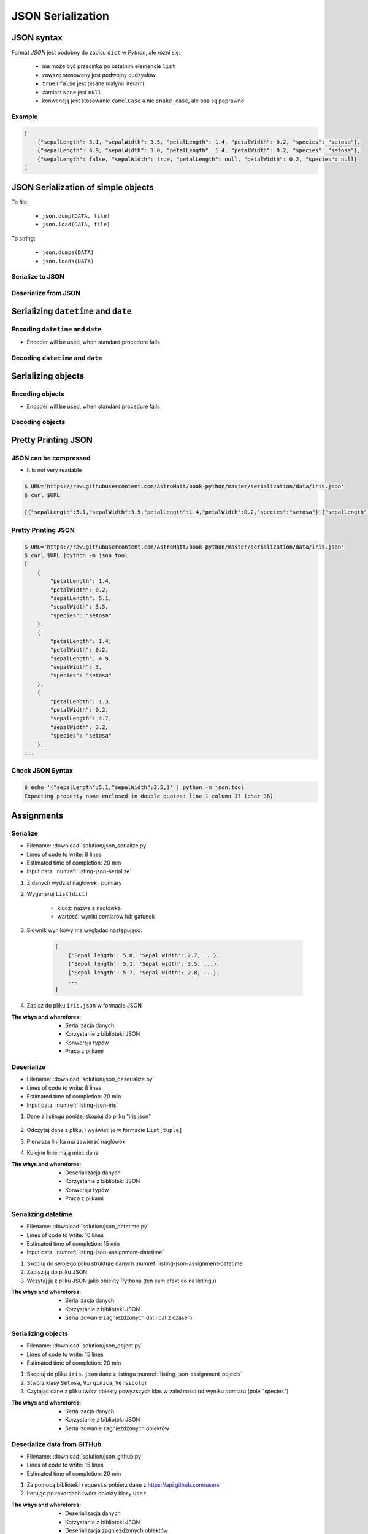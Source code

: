 ******************
JSON Serialization
******************


JSON syntax
===========
Format *JSON* jest podobny do zapisu ``dict`` w *Python*, ale różni się:

    * nie może być przecinka po ostatnim elemencie ``list``
    * zawsze stosowany jest podwójny cudzysłów
    * ``true`` i ``false`` jest pisane małymi literami
    * zamiast ``None`` jest ``null``
    * konwencją jest stosowanie ``camelCase`` a nie ``snake_case``, ale oba są poprawne

Example
-------
.. code-block:: json

    [
        {"sepalLength": 5.1, "sepalWidth": 3.5, "petalLength": 1.4, "petalWidth": 0.2, "species": "setosa"},
        {"sepalLength": 4.9, "sepalWidth": 3.0, "petalLength": 1.4, "petalWidth": 0.2, "species": "setosa"},
        {"sepalLength": false, "sepalWidth": true, "petalLength": null, "petalWidth": 0.2, "species": null}
    ]


JSON Serialization of simple objects
====================================
To file:

    * ``json.dump(DATA, file)``
    * ``json.load(DATA, file)``

To string:

    * ``json.dumps(DATA)``
    * ``json.loads(DATA)``

Serialize to JSON
-----------------
.. code-block:: python
    :caption: Serializing to JSON

    import json


    DATA = {
        'first_name': 'Jan',
        'last_name': 'Twardowski'
    }

    output = json.dumps(DATA)
    print(output)
    # '{"first_name": "Jan", "last_name": "Twardowski"}'

Deserialize from JSON
---------------------
.. code-block:: python
    :caption: Deserialize from JSON

    import json


    DATA = '{"first_name": "Jan", "last_name": "Twardowski"}'

    output = json.loads(DATA)
    print(output)
    # {
    #     'first_name': 'Jan',
    #     'last_name': 'Twardowski'
    # }


Serializing ``datetime`` and ``date``
=====================================

Encoding ``datetime`` and ``date``
----------------------------------
* Encoder will be used, when standard procedure fails

.. code-block:: python
    :caption: Exception during encoding datetime

    from datetime import datetime, date
    import json


    DATA = {
        'name': 'Jan Twardowski',
        'date': date(1961, 4, 12),
        'datetime': datetime(1969, 7, 21, 2, 56, 15),
    }

    output = json.dumps(DATA)
    # TypeError: Object of type date is not JSON serializable

.. code-block:: python
    :caption: Encoding ``datetime`` and ``date``

    from datetime import datetime, date
    import json


    DATA = {
        'name': 'Jan Twardowski',
        'date': date(1961, 4, 12),
        'datetime': datetime(1969, 7, 21, 2, 56, 15),
    }


    class JSONDatetimeEncoder(json.JSONEncoder):
        def default(self, value):

            if isinstance(value, datetime):
                return value.strftime('%Y-%m-%dT%H:%M:%S.%fZ')
            elif isinstance(value, date):
                return value.strftime('%Y-%m-%d')


    output = json.dumps(DATA, cls=JSONDatetimeEncoder)
    print(output)
    # '{"name": "Jan Twardowski", "date": "1961-04-12", "datetime": "1969-07-21T02:56:15.000Z"}'


Decoding ``datetime`` and ``date``
----------------------------------
.. code-block:: python
    :caption: Simple loading returns ``str`` not ``datetime`` or ``date``

    import json


    DATA = '{"name": "Jan Twardowski", "date": "1961-04-12", "datetime": "1969-07-21T02:56:15.000Z"}'

    output = json.loads(DATA)
    print(output)
    # {
    #     'name': 'Jan Twardowski',
    #     'date': '1961-04-12',
    #     'datetime': '1969-07-21T02:56:15.000Z',
    # }

.. code-block:: python
    :caption: Decoding ``datetime`` and ``date``

    from datetime import datetime, timezone
    import json

    DATA = '{"name": "Jan Twardowski", "date": "1961-04-12", "datetime": "1969-07-21T02:56:15.000Z"}'


    class JSONDatetimeDecoder(json.JSONDecoder):
        date_fields = ['date', 'date_of_birth']
        date_format = '%Y-%m-%d'
        datetime_fields = ['datetime']
        datetime_format = '%Y-%m-%dT%H:%M:%S.%fZ'

        def __init__(self):
            super().__init__(object_hook=self.default)

        def default(self, output):
            for field, value in output.items():

                if field in self.date_fields:
                    value = datetime.strptime(value, self.date_format).date()

                if field in self.datetime_fields:
                    value = datetime.strptime(value, self.datetime_format).replace(tzinfo=timezone.utc)

                output[field] = value
            return output


    output = json.loads(DATA, cls=JSONDatetimeDecoder)
    print(output)
    # {
    #     'name': 'Jan Twardowski',
    #     'date': date(1961, 4, 12),
    #     'datetime': datetime(1969, 7, 21, 2, 56, 15, tzinfo=datetime.timezone.utc),
    # }


Serializing objects
===================

Encoding objects
----------------
* Encoder will be used, when standard procedure fails

.. code-block:: python
    :caption: Encoding objects to JSON

    import json


    class Address:
        def __init__(self, center, location):
            self.center = center
            self.location = location


    class Contact:
        def __init__(self, name, addresses=()):
            self.name = name
            self.addresses = addresses


    DATA = [
        Contact(name='Jan Twardowski', addresses=(
            Address(center='JSC', location='Houston, TX'),
            Address(center='KSC', location='Merritt Island, FL'),
            Address(center='JPL', location='Pasadena, CA'),
        )),
        Contact(name='Mark Watney'),
        Contact(name='José Jiménez', addresses=()),
    ]


    class JSONObjectEncoder(json.JSONEncoder):
        def default(self, obj):
            result = obj.__dict__
            result['__type__'] = obj.__class__.__name__
            return result


    output = json.dumps(DATA, cls=JSONObjectEncoder)

    print(output)
    # [
    #    {"__type__":"Contact", "name":"Jan Twardowski", "addresses":[
    #          {"__type__":"Address", "center":"JSC", "location":"Houston, TX"},
    #          {"__type__":"Address", "center":"KSC", "location":"Merritt Island, FL"},
    #          {"__type__":"Address", "center":"JPL", "location":"Pasadena, CA"},
    #    {"__type__":"Contact", "name":"Mark Watney", "addresses":[]},
    #    {"__type__":"Contact", "name":"Jos\u00e9 Jim\u00e9nez", "addresses":[]}
    # ]


Decoding objects
----------------
.. code-block:: python
    :caption: Decoding objects from JSON

    import json
    import sys


    CURRENT_MODULE = sys.modules[__name__]
    DATA = """
    [
       {"__type__":"Contact", "name":"Jan Twardowski", "addresses":[
             {"__type__":"Address", "center":"JSC", "location":"Houston, TX"},
             {"__type__":"Address", "center":"KSC", "location":"Merritt Island, FL"},
             {"__type__":"Address", "center":"JPL", "location":"Pasadena, CA"},
       {"__type__":"Contact", "name":"Mark Watney", "addresses":[]},
       {"__type__":"Contact", "name":"Jos\u00e9 Jim\u00e9nez", "addresses":[]}
    ]
    """


    class Address:
        def __init__(self, center, location):
            self.center = center
            self.location = location


    class Contact:
        def __init__(self, name, addresses=()):
            self.name = name
            self.addresses = addresses


    class JSONObjectDecoder(json.JSONDecoder):
        def __init__(self):
            super().__init__(object_hook=self.default)

        def default(self, obj):
            cls = obj.pop('__type__')
            cls = getattr(CURRENT_MODULE, cls)
            return cls(**obj)


    output = json.loads(DATA, cls=JSONObjectDecoder)
    print(output)
    # [
    #     Contact(name='Jan Twardowski', addresses=(
    #         Address(center='JSC', location='Houston, TX'),
    #         Address(center='KSC', location='Merritt Island, FL'),
    #         Address(center='JPL', location='Pasadena, CA'),
    #     )),
    #     Contact(name='Mark Watney'),
    #     Contact(name='José Jiménez', addresses=()),
    # ]


Pretty Printing JSON
====================

JSON can be compressed
----------------------
* It is not very readable

.. code-block:: console

    $ URL='https://raw.githubusercontent.com/AstroMatt/book-python/master/serialization/data/iris.json'
    $ curl $URL

    [{"sepalLength":5.1,"sepalWidth":3.5,"petalLength":1.4,"petalWidth":0.2,"species":"setosa"},{"sepalLength":4.9,"sepalWidth":3,"petalLength":1.4,"petalWidth":0.2,"species":"setosa"},{"sepalLength":4.7,"sepalWidth":3.2,"petalLength":1.3,"petalWidth":0.2,"species":"setosa"},{"sepalLength":4.6,"sepalWidth":3.1,"petalLength":1.5,"petalWidth":0.2,"species":"setosa"},{"sepalLength":5,"sepalWidth":3.6,"petalLength":1.4,"petalWidth":0.2,"species":"setosa"},{"sepalLength":5.4,"sepalWidth":3.9,"petalLength":1.7,"petalWidth":0.4,"species":"setosa"},{"sepalLength":4.6,"sepalWidth":3.4,"petalLength":1.4,"petalWidth":0.3,"species":"setosa"},{"sepalLength":5,"sepalWidth":3.4,"petalLength":1.5,"petalWidth":0.2,"species":"setosa"},{"sepalLength":4.4,"sepalWidth":2.9,"petalLength":1.4,"petalWidth":0.2,"species":"setosa"},{"sepalLength":4.9,"sepalWidth":3.1,"petalLength":1.5,"petalWidth":0.1,"species":"setosa"},{"sepalLength":7,"sepalWidth":3.2,"petalLength":4.7,"petalWidth":1.4,"species":"versicolor"},{"sepalLength":6.4,"sepalWidth":3.2,"petalLength":4.5,"petalWidth":1.5,"species":"versicolor"},{"sepalLength":6.9,"sepalWidth":3.1,"petalLength":4.9,"petalWidth":1.5,"species":"versicolor"},{"sepalLength":5.5,"sepalWidth":2.3,"petalLength":4,"petalWidth":1.3,"species":"versicolor"},{"sepalLength":6.5,"sepalWidth":2.8,"petalLength":4.6,"petalWidth":1.5,"species":"versicolor"},{"sepalLength":5.7,"sepalWidth":2.8,"petalLength":4.5,"petalWidth":1.3,"species":"versicolor"},{"sepalLength":6.3,"sepalWidth":3.3,"petalLength":4.7,"petalWidth":1.6,"species":"versicolor"},{"sepalLength":4.9,"sepalWidth":2.4,"petalLength":3.3,"petalWidth":1,"species":"versicolor"},{"sepalLength":6.6,"sepalWidth":2.9,"petalLength":4.6,"petalWidth":1.3,"species":"versicolor"},{"sepalLength":5.2,"sepalWidth":2.7,"petalLength":3.9,"petalWidth":1.4,"species":"versicolor"},{"sepalLength":6.3,"sepalWidth":3.3,"petalLength":6,"petalWidth":2.5,"species":"virginica"},{"sepalLength":5.8,"sepalWidth":2.7,"petalLength":5.1,"petalWidth":1.9,"species":"virginica"},{"sepalLength":7.1,"sepalWidth":3,"petalLength":5.9,"petalWidth":2.1,"species":"virginica"},{"sepalLength":6.3,"sepalWidth":2.9,"petalLength":5.6,"petalWidth":1.8,"species":"virginica"},{"sepalLength":6.5,"sepalWidth":3,"petalLength":5.8,"petalWidth":2.2,"species":"virginica"},{"sepalLength":7.6,"sepalWidth":3,"petalLength":6.6,"petalWidth":2.1,"species":"virginica"},{"sepalLength":4.9,"sepalWidth":2.5,"petalLength":4.5,"petalWidth":1.7,"species":"virginica"},{"sepalLength":7.3,"sepalWidth":2.9,"petalLength":6.3,"petalWidth":1.8,"species":"virginica"},{"sepalLength":6.7,"sepalWidth":2.5,"petalLength":5.8,"petalWidth":1.8,"species":"virginica"},{"sepalLength":7.2,"sepalWidth":3.6,"petalLength":6.1,"petalWidth":2.5,"species":"virginica"}]

Pretty Printing JSON
--------------------
.. code-block:: console

    $ URL='https://raw.githubusercontent.com/AstroMatt/book-python/master/serialization/data/iris.json'
    $ curl $URL |python -m json.tool
    [
        {
            "petalLength": 1.4,
            "petalWidth": 0.2,
            "sepalLength": 5.1,
            "sepalWidth": 3.5,
            "species": "setosa"
        },
        {
            "petalLength": 1.4,
            "petalWidth": 0.2,
            "sepalLength": 4.9,
            "sepalWidth": 3,
            "species": "setosa"
        },
        {
            "petalLength": 1.3,
            "petalWidth": 0.2,
            "sepalLength": 4.7,
            "sepalWidth": 3.2,
            "species": "setosa"
        },
    ...

Check JSON Syntax
-----------------
.. code-block:: console

    $ echo '{"sepalLength":5.1,"sepalWidth":3.5,}' | python -m json.tool
    Expecting property name enclosed in double quotes: line 1 column 37 (char 36)


Assignments
===========

Serialize
---------
* Filename: :download:`solution/json_serialize.py`
* Lines of code to write: 8 lines
* Estimated time of completion: 20 min
* Input data: :numref:`listing-json-serialize`

.. code-block:: python
    :name: listing-json-serialize
    :caption: Iris Serialize

    DATA = [
        ('Sepal length', 'Sepal width', 'Petal length', 'Petal width', 'Species'),
        (5.8, 2.7, 5.1, 1.9, 'virginica'),
        (5.1, 3.5, 1.4, 0.2, 'setosa'),
        (5.7, 2.8, 4.1, 1.3, 'versicolor'),
        (6.3, 2.9, 5.6, 1.8, 'virginica'),
        (6.4, 3.2, 4.5, 1.5, 'versicolor'),
        (4.7, 3.2, 1.3, 0.2, 'setosa'),
        (7.0, 3.2, 4.7, 1.4, 'versicolor'),
        (7.6, 3.0, 6.6, 2.1, 'virginica'),
        (4.9, 3.0, 1.4, 0.2, 'setosa'),
        (4.9, 2.5, 4.5, 1.7, 'virginica'),
        (7.1, 3.0, 5.9, 2.1, 'virginica'),
        (4.6, 3.4, 1.4, 0.3, 'setosa'),
        (5.4, 3.9, 1.7, 0.4, 'setosa'),
        (5.7, 2.8, 4.5, 1.3, 'versicolor'),
        (5.0, 3.6, 1.4, 0.3, 'setosa'),
        (5.5, 2.3, 4.0, 1.3, 'versicolor'),
        (6.5, 3.0, 5.8, 2.2, 'virginica'),
        (6.5, 2.8, 4.6, 1.5, 'versicolor'),
        (6.3, 3.3, 6.0, 2.5, 'virginica'),
        (6.9, 3.1, 4.9, 1.5, 'versicolor'),
        (4.6, 3.1, 1.5, 0.2, 'setosa'),
    ]

#. Z danych wydziel nagłówek i pomiary
#. Wygeneruj ``List[dict]``

    - klucz: nazwa z nagłówka
    - wartość: wyniki pomiarów lub gatunek

#. Słownik wynikowy ma wyglądać następująco:

    .. code-block:: python

        [
            {'Sepal length': 5.8, 'Sepal width': 2.7, ...},
            {'Sepal length': 5.1, 'Sepal width': 3.5, ...},
            {'Sepal length': 5.7, 'Sepal width': 2.8, ...},
            ...
        ]

#. Zapisz do pliku ``iris.json`` w formacie JSON

:The whys and wherefores:
    * Serializacja danych
    * Korzystanie z biblioteki JSON
    * Konwersja typów
    * Praca z plikami

Deserialize
-----------
* Filename: :download:`solution/json_deserialize.py`
* Lines of code to write: 8 lines
* Estimated time of completion: 20 min
* Input data: :numref:`listing-json-iris`

#. Dane z listingu poniżej skopiuj do pliku "iris.json"

    .. literalinclude:: data/iris.json
        :name: listing-json-iris
        :language: python
        :caption: Iris dataset in JSON

#. Odczytaj dane z pliku, i wyświetl je w formacie ``List[tuple]``
#. Pierwsza linijka ma zawierać nagłówek
#. Kolejne linie mają mieć dane

:The whys and wherefores:
    * Deserializacja danych
    * Korzystanie z biblioteki JSON
    * Konwersja typów
    * Praca z plikami

Serializing datetime
--------------------
* Filename: :download:`solution/json_datetime.py`
* Lines of code to write: 10 lines
* Estimated time of completion: 15 min
* Input data: :numref:`listing-json-assignment-datetime`

.. code-block:: python
    :name: listing-json-assignment-datetime
    :caption: Sample Python data JSON

    from datetime import datetime, date


    DATA = {
        "astronaut": {
            "date": date(1961, 4, 12),
            "person": "jose.jimenez@nasa.gov"
        },
        "flight": [
            {"datetime": datetime(1969, 7, 21, 2, 56, 15), "action": "landing"}
        ]
    }

#. Skopiuj do swojego pliku strukturę danych :numref:`listing-json-assignment-datetime`
#. Zapisz ją do pliku JSON
#. Wczytaj ją z pliku JSON jako obiekty Pythona (ten sam efekt co na listingu)

:The whys and wherefores:
    * Serializacja danych
    * Korzystanie z biblioteki JSON
    * Serializowanie zagnieżdżonych dat i dat z czasem

Serializing objects
-------------------
* Filename: :download:`solution/json_object.py`
* Lines of code to write: 15 lines
* Estimated time of completion: 20 min

.. code-block:: python
    :name: listing-json-assignment-objects
    :caption: Sample Python data JSON

    DATA = [
      {"sepalLength": 5.0, "sepalWidth": 3.6, "petalLength": 1.4, "petalWidth": 0.2, "species": "setosa"},
      {"sepalLength": 4.9, "sepalWidth": 3.1, "petalLength": 1.5, "petalWidth": 0.1, "species": "setosa"},
      {"sepalLength": 4.9, "sepalWidth": 3.0, "petalLength": 1.4, "petalWidth": 0.2, "species": "setosa"},
      {"sepalLength": 7.0, "sepalWidth": 3.2, "petalLength": 4.7, "petalWidth": 1.4, "species": "versicolor"},
      {"sepalLength": 4.6, "sepalWidth": 3.1, "petalLength": 1.5, "petalWidth": 0.2, "species": "setosa"},
      {"sepalLength": 6.5, "sepalWidth": 3.0, "petalLength": 5.8, "petalWidth": 2.2, "species": "virginica"},
      {"sepalLength": 7.1, "sepalWidth": 3.0, "petalLength": 5.9, "petalWidth": 2.1, "species": "virginica"},
      {"sepalLength": 6.7, "sepalWidth": 2.5, "petalLength": 5.8, "petalWidth": 1.8, "species": "virginica"},
      {"sepalLength": 5.2, "sepalWidth": 2.7, "petalLength": 3.9, "petalWidth": 1.4, "species": "versicolor"},
      {"sepalLength": 5.0, "sepalWidth": 3.4, "petalLength": 1.5, "petalWidth": 0.2, "species": "setosa"},
      {"sepalLength": 4.9, "sepalWidth": 2.4, "petalLength": 3.3, "petalWidth": 1.0, "species": "versicolor"},
      {"sepalLength": 6.5, "sepalWidth": 2.8, "petalLength": 4.6, "petalWidth": 1.5, "species": "versicolor"},
      {"sepalLength": 5.4, "sepalWidth": 3.9, "petalLength": 1.7, "petalWidth": 0.4, "species": "setosa"},
      {"sepalLength": 6.3, "sepalWidth": 3.3, "petalLength": 4.7, "petalWidth": 1.6, "species": "versicolor"},
      {"sepalLength": 6.4, "sepalWidth": 3.2, "petalLength": 4.5, "petalWidth": 1.5, "species": "versicolor"},
      {"sepalLength": 6.6, "sepalWidth": 2.9, "petalLength": 4.6, "petalWidth": 1.3, "species": "versicolor"},
      {"sepalLength": 5.8, "sepalWidth": 2.7, "petalLength": 5.1, "petalWidth": 1.9, "species": "virginica"},
      {"sepalLength": 6.3, "sepalWidth": 2.9, "petalLength": 5.6, "petalWidth": 1.8, "species": "virginica"},
      {"sepalLength": 7.6, "sepalWidth": 3.0, "petalLength": 6.6, "petalWidth": 2.1, "species": "virginica"},
      {"sepalLength": 5.1, "sepalWidth": 3.5, "petalLength": 1.4, "petalWidth": 0.2, "species": "setosa"},
      {"sepalLength": 7.3, "sepalWidth": 2.9, "petalLength": 6.3, "petalWidth": 1.8, "species": "virginica"},
      {"sepalLength": 4.7, "sepalWidth": 3.2, "petalLength": 1.3, "petalWidth": 0.2, "species": "setosa"},
      {"sepalLength": 6.9, "sepalWidth": 3.1, "petalLength": 4.9, "petalWidth": 1.5, "species": "versicolor"},
      {"sepalLength": 7.2, "sepalWidth": 3.6, "petalLength": 6.1, "petalWidth": 2.5, "species": "virginica"},
      {"sepalLength": 4.4, "sepalWidth": 2.9, "petalLength": 1.4, "petalWidth": 0.2, "species": "setosa"},
      {"sepalLength": 5.5, "sepalWidth": 2.3, "petalLength": 4.0, "petalWidth": 1.3, "species": "versicolor"},
      {"sepalLength": 4.6, "sepalWidth": 3.4, "petalLength": 1.4, "petalWidth": 0.3, "species": "setosa"},
      {"sepalLength": 6.3, "sepalWidth": 3.3, "petalLength": 6.0, "petalWidth": 2.5, "species": "virginica"},
      {"sepalLength": 4.9, "sepalWidth": 2.5, "petalLength": 4.5, "petalWidth": 1.7, "species": "virginica"},
      {"sepalLength": 5.7, "sepalWidth": 2.8, "petalLength": 4.5, "petalWidth": 1.3, "species": "versicolor"}
    ]

#. Skopiuj do pliku ``iris.json`` dane z listingu :numref:`listing-json-assignment-objects`
#. Stwórz klasy ``Setosa``, ``Virginica``, ``Versicolor``
#. Czytając dane z pliku twórz obiekty powyższych klas w zależności od wyniku pomiaru (pole "species")

:The whys and wherefores:
    * Serializacja danych
    * Korzystanie z biblioteki JSON
    * Serializowanie zagnieżdżonych obiektów

Deserialize data from GITHub
----------------------------
* Filename: :download:`solution/json_github.py`
* Lines of code to write: 15 lines
* Estimated time of completion: 20 min

#. Za pomocą biblioteki ``requests`` pobierz dane z https://api.github.com/users
#. Iterując po rekordach twórz obiekty klasy ``User``

:The whys and wherefores:
    * Deserializacja danych
    * Korzystanie z biblioteki JSON
    * Deserializacja zagnieżdżonych obiektów
    * Reprezentacja klas na podstawie danych otrzymanych przez API

Deserialize data from API
-------------------------
* Filename: :download:`solution/json_api.py`
* Lines of code to write: 30 lines
* Estimated time of completion: 30 min

#. Po API dostajesz JSONa tak jak na listingu poniżej
#. Iterując po rekordach twórz obiekty klasy ``Astronaut``
#. Sparsuj ``user_permissions`` i przedstaw je za pomocą listy klas
#. Nazwa klasy to klucz w słowniku
#. Są zawsze cztery pola: ``"add", "modify", "view", "delete"``
#. Jeżeli jakieś pole jest wymienione, to ma wartość ``True``, jeżeli nie to ``False``

:The whys and wherefores:
    * Deserializacja danych
    * Korzystanie z biblioteki JSON
    * Deserializacja zagnieżdżonych obiektów
    * Reprezentacja klas na podstawie danych otrzymanych przez API

.. code-block:: text

    [{"model":"authorization.user","pk":1,"fields":{"password":"pbkdf2_sha256$120000$gvEBNiCeTrYa0$5C+NiCeTrYsha1PHogqvXNiCeTrY0CRSLYYAA90=","last_login":"1970-01-01T00:00:00.000Z","is_superuser":false,"username":"commander","first_name":"Иван","last_name":"Иванович","email":"","is_staff":true,"is_active":true,"date_joined":"1970-01-01T00:00:00.000Z","groups":[1],"user_permissions":[{"eclss":["add","modify","view"]},{"communication":["add","modify","view"]},{"medical":["add","modify","view"]},{"science":["add","modify","view"]}]}},{"model":"authorization.user","pk":2,"fields":{"password":"pbkdf2_sha256$120000$eUNiCeTrYHoh$X32NiCeTrYZOWFdBcVT1l3NiCeTrY4WJVhr+cKg=","last_login":null,"is_superuser":false,"username":"executive-officer","first_name":"José","last_name":"Jiménez","email":"","is_staff":true,"is_active":true,"date_joined":"1970-01-01T00:00:00.000Z","groups":[1],"user_permissions":[{"eclss":["add","modify","view"]},{"communication":["add","modify","view"]},{"medical":["add","modify","view"]},{"science":["add","modify","view"]}]}},{"model":"authorization.user","pk":3,"fields":{"password":"pbkdf2_sha256$120000$3G0RNiCeTrYlaV1$mVb62WNiCeTrYQ9aYzTsSh74NiCeTrY2+c9/M=","last_login":"1970-01-01T00:00:00.000Z","is_superuser":false,"username":"crew-medical-officer","first_name":"Melissa","last_name":"Lewis","email":"","is_staff":true,"is_active":true,"date_joined":"1970-01-01T00:00:00.000Z","groups":[1],"user_permissions":[{"communication":["add","view"]},{"medical":["add","modify","view"]},{"science":["add","modify","view"]}]}},{"model":"authorization.user","pk":4,"fields":{"password":"pbkdf2_sha256$120000$QmSNiCeTrYBv$Nt1jhVyacNiCeTrYSuKzJ//WdyjlNiCeTrYYZ3sB1r0g=","last_login":null,"is_superuser":false,"username":"science-data-officer","first_name":"Mark","last_name":"Watney","email":"","is_staff":true,"is_active":true,"date_joined":"1970-01-01T00:00:00.000Z","groups":[1],"user_permissions":[{"communication":["add","view"]},{"science":["add","modify","view"]}]}},{"model":"authorization.user","pk":5,"fields":{"password":"pbkdf2_sha256$120000$bxS4dNiCeTrY1n$Y8NiCeTrYRMa5bNJhTFjNiCeTrYp5swZni2RQbs=","last_login":null,"is_superuser":false,"username":"communication-officer","first_name":"Jan","last_name":"Twardowski","email":"","is_staff":true,"is_active":true,"date_joined":"1970-01-01T00:00:00.000Z","groups":[1],"user_permissions":[{"communication":["add","modify","view"]},{"science":["add","modify","view"]}]}},{"model":"authorization.user","pk":6,"fields":{"password":"pbkdf2_sha256$120000$aXNiCeTrY$UfCJrBh/qhXohNiCeTrYH8nsdANiCeTrYnShs9M/c=","last_login":null,"is_superuser":false,"username":"eclss-officer","first_name":"Harry","last_name":"Stamper","email":"","is_staff":true,"is_active":true,"date_joined":"1970-01-01T00:00:00.000Z","groups":[1],"user_permissions":[{"communication":["add","view"]},{"eclss":["add","modify","view"]},{"science":["add","modify","view"]}]}}]
